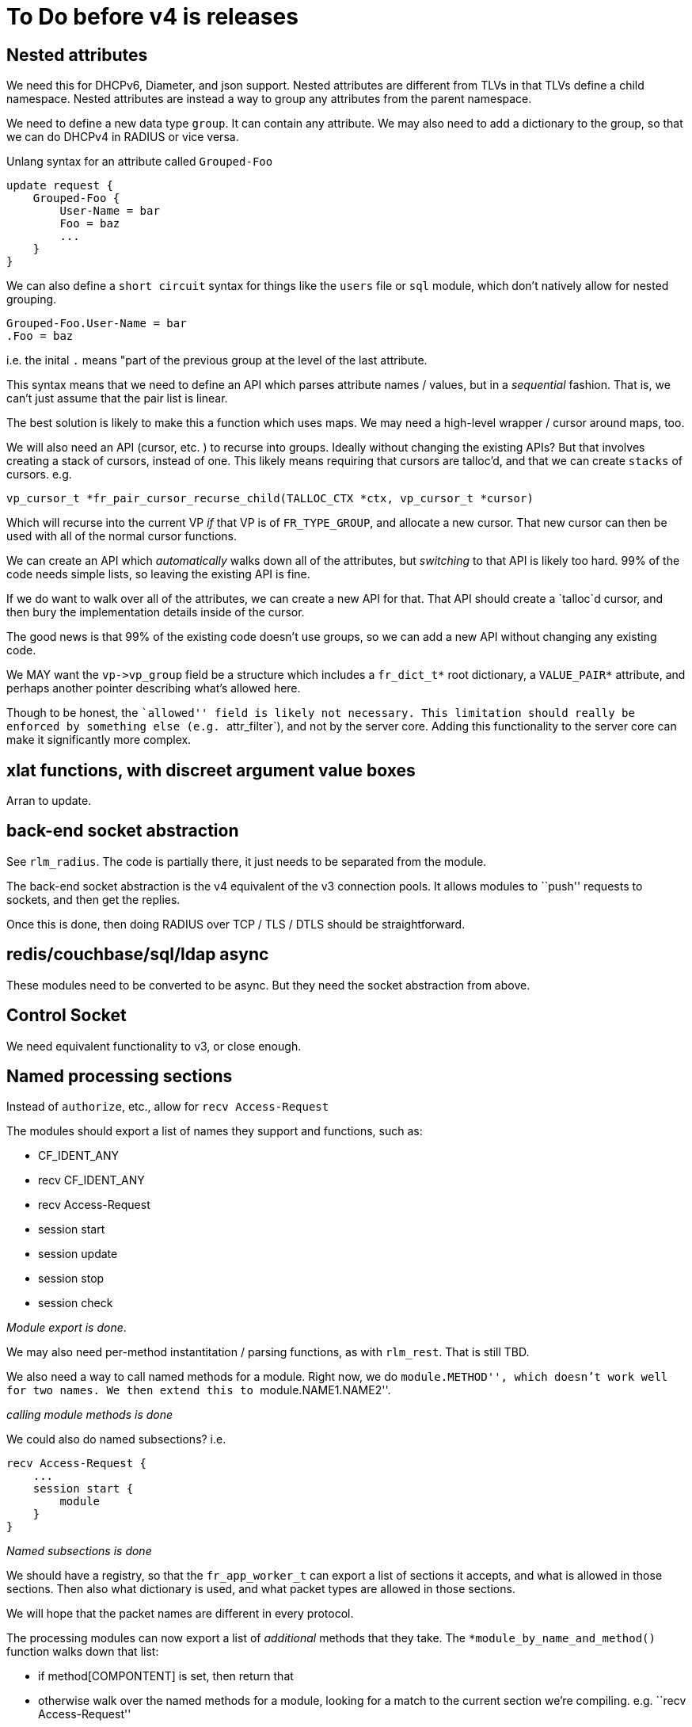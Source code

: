 = To Do before v4 is releases

== Nested attributes

We need this for DHCPv6, Diameter, and json support. Nested attributes
are different from TLVs in that TLVs define a child namespace. Nested
attributes are instead a way to group any attributes from the parent
namespace.

We need to define a new data type `+group+`. It can contain any
attribute. We may also need to add a dictionary to the group, so that we
can do DHCPv4 in RADIUS or vice versa.

Unlang syntax for an attribute called `+Grouped-Foo+`

[source,unlang]
----
update request {
    Grouped-Foo {
        User-Name = bar
        Foo = baz
        ...
    }
}
----

We can also define a `+short circuit+` syntax for things like the
`+users+` file or `+sql+` module, which don’t natively allow for nested
grouping.

....
Grouped-Foo.User-Name = bar
.Foo = baz
....

i.e. the inital `+.+` means "part of the previous group at the level of
the last attribute.

This syntax means that we need to define an API which parses attribute
names / values, but in a _sequential_ fashion. That is, we can’t just
assume that the pair list is linear.

The best solution is likely to make this a function which uses maps. We
may need a high-level wrapper / cursor around maps, too.

We will also need an API (cursor, etc. ) to recurse into groups. Ideally
without changing the existing APIs? But that involves creating a stack
of cursors, instead of one. This likely means requiring that cursors are
talloc’d, and that we can create `+stacks+` of cursors. e.g.

....
vp_cursor_t *fr_pair_cursor_recurse_child(TALLOC_CTX *ctx, vp_cursor_t *cursor)
....

Which will recurse into the current VP _if_ that VP is of
`+FR_TYPE_GROUP+`, and allocate a new cursor. That new cursor can then
be used with all of the normal cursor functions.

We can create an API which _automatically_ walks down all of the
attributes, but _switching_ to that API is likely too hard. 99% of the
code needs simple lists, so leaving the existing API is fine.

If we do want to walk over all of the attributes, we can create a new
API for that. That API should create a `+talloc+`d cursor, and then bury
the implementation details inside of the cursor.

The good news is that 99% of the existing code doesn’t use groups, so we
can add a new API without changing any existing code.

We MAY want the `+vp->vp_group+` field be a structure which includes a
`+fr_dict_t*+` root dictionary, a `+VALUE_PAIR*+` attribute, and perhaps
another pointer describing what’s allowed here.

Though to be honest, the ``allowed'' field is likely not necessary. This
limitation should really be enforced by something else
(e.g. `+attr_filter+`), and not by the server core. Adding this
functionality to the server core can make it significantly more complex.

== xlat functions, with discreet argument value boxes

Arran to update.

== back-end socket abstraction

See `+rlm_radius+`. The code is partially there, it just needs to be
separated from the module.

The back-end socket abstraction is the v4 equivalent of the v3
connection pools. It allows modules to ``push'' requests to sockets, and
then get the replies.

Once this is done, then doing RADIUS over TCP / TLS / DTLS should be
straightforward.

== redis/couchbase/sql/ldap async

These modules need to be converted to be async. But they need the socket
abstraction from above.

== Control Socket

We need equivalent functionality to v3, or close enough.

== Named processing sections

Instead of `+authorize+`, etc., allow for `+recv Access-Request+`

The modules should export a list of names they support and functions,
such as:

* CF_IDENT_ANY
* recv CF_IDENT_ANY
* recv Access-Request
* session start
* session update
* session stop
* session check

_Module export is done_.

We may also need per-method instantitation / parsing functions, as with
`+rlm_rest+`. That is still TBD.

We also need a way to call named methods for a module. Right now, we do
``module.METHOD'', which doesn’t work well for two names. We then extend
this to ``module.NAME1.NAME2''.

_calling module methods is done_

We could also do named subsections? i.e.

[source,unlang]
----
recv Access-Request {
    ...
    session start {
        module
    }
}
----

_Named subsections is done_

We should have a registry, so that the `+fr_app_worker_t+` can export a
list of sections it accepts, and what is allowed in those sections. Then
also what dictionary is used, and what packet types are allowed in those
sections.

We will hope that the packet names are different in every protocol.

The processing modules can now export a list of _additional_ methods
that they take. The `+*module_by_name_and_method()+` function walks down
that list:

* if method[COMPONTENT] is set, then return that
* otherwise walk over the named methods for a module, looking for a
match to the current section we’re compiling. e.g. ``recv
Access-Request''
* if that still isn’t found, then look up the list of allowed methods
for this processing section. Then, walk over that list and the module
list in `+O(N*M)+`, to see if there’s a matching method

The last step is more rare, so it shouldn’t affect speed much.

The processing sections don’t (yet) export such additional methods.
